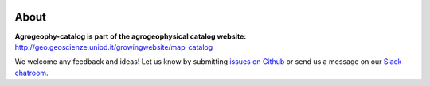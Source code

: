 .. image:: https://img.shields.io/badge/Slack-agrogeophy-1.svg?logo=slack
    :target: https://agrogeophy.slack.com/
    
About
-----
**Agrogeophy-catalog is part of the agrogeophysical catalog website:** `<http://geo.geoscienze.unipd.it/growingwebsite/map_catalog>`__ 

We welcome any feedback and ideas!
Let us know by submitting 
`issues on Github <https://github.com/BenjMy/agrogeophy-catalog/issues>`__
or send us a message on our
`Slack chatroom <https://agrogeophy.slack.com/>`__.
